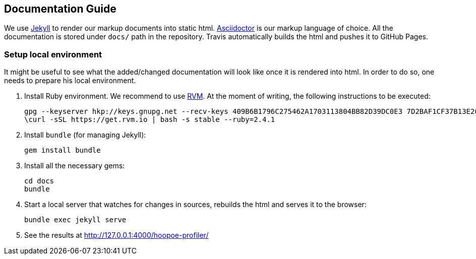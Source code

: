 == Documentation Guide

We use https://jekyllrb.com/docs/home/[Jekyll] to render our markup documents into static html.
 https://asciidoctor.org/docs/user-manual/[Asciidoctor] is our markup language of choice. All the documentation is
 stored under `docs/` path in the repository. Travis automatically builds the html and pushes it to GitHub Pages.

=== Setup local environment

It might be useful to see what the added/changed documentation will look like once it is rendered into html.
In order to do so, one needs to prepare his local environment.

1. Install Ruby environment.
We recommend to use https://rvm.io/[RVM]. At the moment of writing, the following instructions to be executed:
[source,sh]
gpg --keyserver hkp://keys.gnupg.net --recv-keys 409B6B1796C275462A1703113804BB82D39DC0E3 7D2BAF1CF37B13E2069D6956105BD0E739499BDB
\curl -sSL https://get.rvm.io | bash -s stable --ruby=2.4.1

2. Install `bundle` (for managing Jekyll):
[source,sh]
gem install bundle

3. Install all the necessary gems:
[source,sh]
cd docs
bundle

4. Start a local server that watches for changes in sources, rebuilds the html and serves it to the browser:
[source,sh]
bundle exec jekyll serve

5. See the results at http://127.0.0.1:4000/hoopoe-profiler/